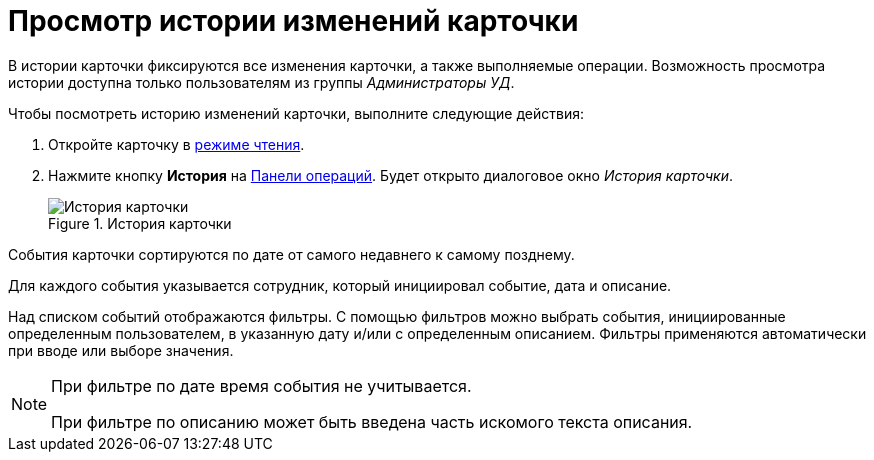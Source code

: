 = Просмотр истории изменений карточки

В истории карточки фиксируются все изменения карточки, а также выполняемые операции. Возможность просмотра истории доступна только пользователям из группы _Администраторы УД_.

.Чтобы посмотреть историю изменений карточки, выполните следующие действия:
. Откройте карточку в xref:cards-open-modes.adoc#openInReadMode[режиме чтения].
. Нажмите кнопку *История* на xref:cards-terms.adoc#operationsPanel[Панели операций]. Будет открыто диалоговое окно _История карточки_.
+
.История карточки
image::history.png[История карточки]

События карточки сортируются по дате от самого недавнего к самому позднему.

Для каждого события указывается сотрудник, который инициировал событие, дата и описание.

Над списком событий отображаются фильтры. С помощью фильтров можно выбрать события, инициированные определенным пользователем, в указанную дату и/или с определенным описанием. Фильтры применяются автоматически при вводе или выборе значения.

[NOTE]
====
При фильтре по дате время события не учитывается.

При фильтре по описанию может быть введена часть искомого текста описания.
====
